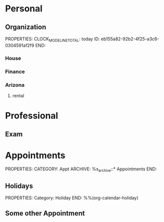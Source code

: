 #+Filetags: Personal
* Personal
  :PROPERTIES:
  :ID:       ced09886-7b30-4090-b889-a614ecf35723
  :END:
** Organization
   :LOGBOOK:
   CLOCK: [2013-10-02 Wed 16:15]--[2013-10-02 Wed 16:34] =>  0:19
   CLOCK: [2013-10-02 Wed 16:04]--[2013-10-02 Wed 16:15] =>  0:11
   CLOCK: [2013-06-24 Mon 13:56]--[2013-06-24 Mon 14:23] =>  0:27
   CLOCK: [2013-06-24 Mon 13:43]--[2013-06-24 Mon 13:56] =>  0:13
   :END:
   PROPERTIES:
   CLOCK_MODELINE_TOTAL: today
   ID:       eb155a82-92b2-4f25-a3c6-0304591af2f9
   END:
*** House
*** Finance
*** Arizona
**** rental
* Professional
  :PROPERTIES:
  :ID:       78551b61-d0fd-4367-a016-cda3b746fa34
  :END:
** Exam
* Appointments
  :LOGBOOK:
  CLOCK: [2012-11-09 Fri 08:17]--[2012-11-09 Fri 08:22] =>  0:05
  :END:
  :PROPERTIES:
  :ID:       7e293478-48dd-49cf-8500-4a11a89105a7
  :END:
PROPERTIES:
CATEGORY: Appt
ARCHIVE:  %s_archive::* Appointments
END:      
** Holidays
PROPERTIES:
Category: Holiday
END:
%%(org-calendar-holiday)
** Some other Appointment

  

